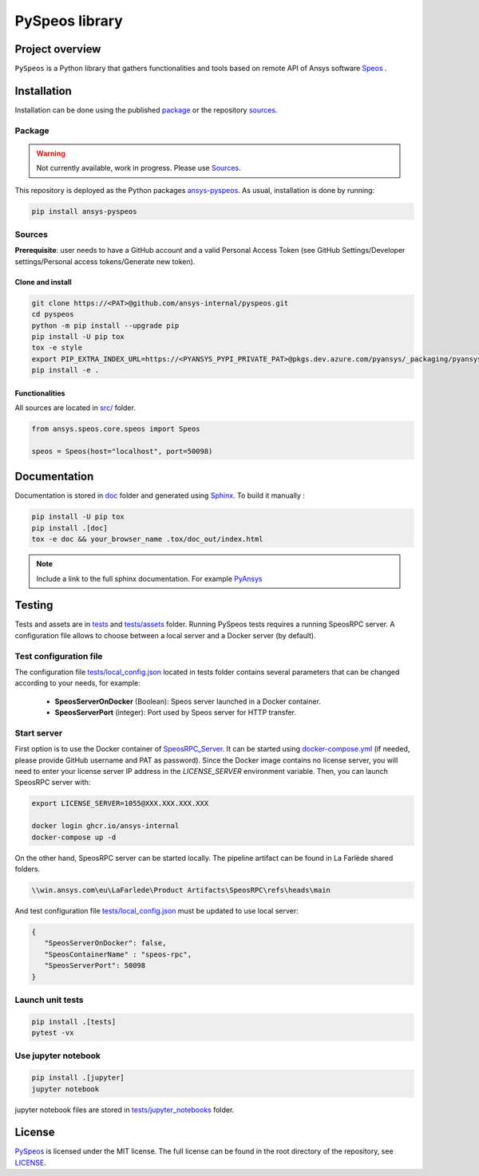 PySpeos library
================
|pyansys| |GH-CI| |MIT| |black|

.. |pyansys| image:: https://img.shields.io/badge/Py-Ansys-ffc107.svg?logo=data:image/png;base64,iVBORw0KGgoAAAANSUhEUgAAABAAAAAQCAIAAACQkWg2AAABDklEQVQ4jWNgoDfg5mD8vE7q/3bpVyskbW0sMRUwofHD7Dh5OBkZGBgW7/3W2tZpa2tLQEOyOzeEsfumlK2tbVpaGj4N6jIs1lpsDAwMJ278sveMY2BgCA0NFRISwqkhyQ1q/Nyd3zg4OBgYGNjZ2ePi4rB5loGBhZnhxTLJ/9ulv26Q4uVk1NXV/f///////69du4Zdg78lx//t0v+3S88rFISInD59GqIH2esIJ8G9O2/XVwhjzpw5EAam1xkkBJn/bJX+v1365hxxuCAfH9+3b9/+////48cPuNehNsS7cDEzMTAwMMzb+Q2u4dOnT2vWrMHu9ZtzxP9vl/69RVpCkBlZ3N7enoDXBwEAAA+YYitOilMVAAAAAElFTkSuQmCC
   :target: https://docs.pyansys.com/
   :alt: PyAnsys

.. |GH-CI| image:: https://github.com/ansys-internal/pyspeos/actions/workflows/ci_cd.yml/badge.svg
   :target: https://github.com/ansys-internal/pyspeos/actions/workflows/ci_cd.yml

.. |MIT| image:: https://img.shields.io/badge/License-MIT-yellow.svg
   :target: https://opensource.org/licenses/MIT
   :alt: MIT

.. |black| image:: https://img.shields.io/badge/code%20style-black-000000.svg?style=flat
   :target: https://github.com/psf/black
   :alt: Black


Project overview
----------------
``PySpeos`` is a Python library that gathers functionalities and tools based on remote API of Ansys software `Speos <https://www.ansys.com/fr-fr/products/optics-vr>`_ .

Installation
------------
Installation can be done using the published `package`_ or the repository `sources`_.

Package
~~~~~~~
.. warning:: Not currently available, work in progress. Please use `Sources`_.

This repository is deployed as the Python packages `ansys-pyspeos <...>`_.
As usual, installation is done by running:

.. code::

   pip install ansys-pyspeos

Sources
~~~~~~~
**Prerequisite**: user needs to have a GitHub account and a valid Personal Access Token
(see GitHub Settings/Developer settings/Personal access tokens/Generate new token).

Clone and install
^^^^^^^^^^^^^^^^^

.. code::

   git clone https://<PAT>@github.com/ansys-internal/pyspeos.git
   cd pyspeos
   python -m pip install --upgrade pip
   pip install -U pip tox
   tox -e style
   export PIP_EXTRA_INDEX_URL=https://<PYANSYS_PYPI_PRIVATE_PAT>@pkgs.dev.azure.com/pyansys/_packaging/pyansys/pypi/simple/
   pip install -e .


Functionalities
^^^^^^^^^^^^^^^
All sources are located in `<src/>`_ folder.

.. code:: python

   from ansys.speos.core.speos import Speos

   speos = Speos(host="localhost", port=50098)

Documentation
-------------
Documentation is stored in `<doc>`_ folder and generated using `Sphinx`_.
To build it manually :

.. code::

   pip install -U pip tox
   pip install .[doc]
   tox -e doc && your_browser_name .tox/doc_out/index.html


.. note::

      Include a link to the full sphinx documentation. For example `PyAnsys`_

Testing
-------
Tests and assets are in `<tests>`_ and `<tests/assets>`_ folder.
Running PySpeos tests requires a running SpeosRPC server.
A configuration file allows to choose between a local server and a Docker server (by default).

Test configuration file
~~~~~~~~~~~~~~~~~~~~~~~
The configuration file `<tests/local_config.json>`_ located in tests folder contains several parameters that can be changed according to your needs, for example:

 - **SpeosServerOnDocker** (Boolean): Speos server launched in a Docker container.
 - **SpeosServerPort** (integer): Port used by Speos server for HTTP transfer.

Start server
~~~~~~~~~~~~
First option is to use the Docker container of `SpeosRPC_Server <https://github.com/orgs/ansys-internal/packages/container/package/pyspeos%2Fspeos-rpc>`_.
It can be started using `<docker-compose.yml>`_ (if needed, please provide GitHub username and PAT as password).
Since the Docker image contains no license server, you will need to enter your license server IP address in the `LICENSE_SERVER` environment variable.
Then, you can launch SpeosRPC server with:

.. code::

   export LICENSE_SERVER=1055@XXX.XXX.XXX.XXX

   docker login ghcr.io/ansys-internal
   docker-compose up -d

On the other hand, SpeosRPC server can be started locally.
The pipeline artifact can be found in La Farlède shared folders.

.. code::

   \\win.ansys.com\eu\LaFarlede\Product Artifacts\SpeosRPC\refs\heads\main

And test configuration file `<tests/local_config.json>`_ must be updated to use local server:

.. code-block:: json

   {
      "SpeosServerOnDocker": false,
      "SpeosContainerName" : "speos-rpc",
      "SpeosServerPort": 50098
   }

Launch unit tests
~~~~~~~~~~~~~~~~~

.. code::

   pip install .[tests]
   pytest -vx

Use jupyter notebook
~~~~~~~~~~~~~~~~~~~~

.. code::

   pip install .[jupyter]
   jupyter notebook

jupyter notebook files are stored in `<tests/jupyter_notebooks>`_ folder.

License
-------
`PySpeos`_ is licensed under the MIT license.
The full license can be found in the root directory of the repository, see `<LICENSE>`_.

.. LINKS AND REFERENCES
.. _PySpeos: https://github.com/ansys-internal/pyspeos
.. _PyAnsys: https://docs.pyansys.com
.. _Sphinx: https://www.sphinx-doc.org/en/master/
